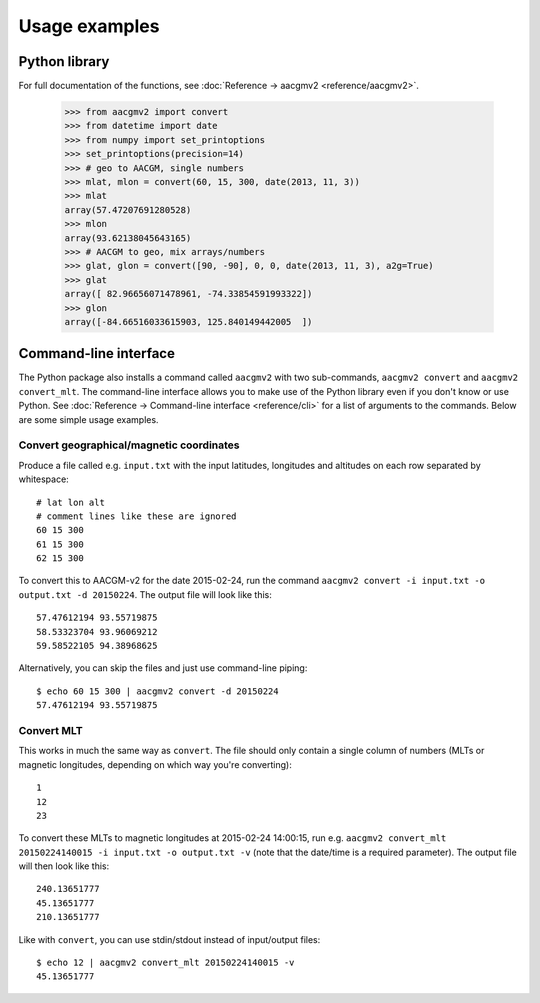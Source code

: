 ==============
Usage examples
==============

Python library
==============

For full documentation of the functions, see :doc:`Reference → aacgmv2 <reference/aacgmv2>`.

  >>> from aacgmv2 import convert
  >>> from datetime import date
  >>> from numpy import set_printoptions
  >>> set_printoptions(precision=14)
  >>> # geo to AACGM, single numbers
  >>> mlat, mlon = convert(60, 15, 300, date(2013, 11, 3))
  >>> mlat
  array(57.47207691280528)
  >>> mlon
  array(93.62138045643165)
  >>> # AACGM to geo, mix arrays/numbers
  >>> glat, glon = convert([90, -90], 0, 0, date(2013, 11, 3), a2g=True)
  >>> glat
  array([ 82.96656071478961, -74.33854591993322])
  >>> glon
  array([-84.66516033615903, 125.840149442005  ])




Command-line interface
======================

.. highlight:: none

The Python package also installs a command called ``aacgmv2`` with two sub-commands, ``aacgmv2 convert`` and ``aacgmv2 convert_mlt``. The command-line interface allows you to make use of the Python library even if you don't know or use Python. See :doc:`Reference → Command-line interface <reference/cli>` for a list of arguments to the commands. Below are some simple usage examples.


Convert geographical/magnetic coordinates
-----------------------------------------

Produce a file called e.g. ``input.txt`` with the input latitudes, longitudes and altitudes on each row separated by whitespace::

    # lat lon alt
    # comment lines like these are ignored
    60 15 300
    61 15 300
    62 15 300

To convert this to AACGM-v2 for the date 2015-02-24, run the command ``aacgmv2 convert -i input.txt -o output.txt -d 20150224``. The output file will look like this::

    57.47612194 93.55719875
    58.53323704 93.96069212
    59.58522105 94.38968625

Alternatively, you can skip the files and just use command-line piping::

    $ echo 60 15 300 | aacgmv2 convert -d 20150224
    57.47612194 93.55719875


Convert MLT
-----------

This works in much the same way as ``convert``. The file should only contain a single column of numbers (MLTs or magnetic longitudes, depending on which way you're converting)::

    1
    12
    23

To convert these MLTs to magnetic longitudes at 2015-02-24 14:00:15, run e.g. ``aacgmv2 convert_mlt 20150224140015 -i input.txt -o output.txt -v`` (note that the date/time is a required parameter). The output file will then look like this::

    240.13651777
    45.13651777
    210.13651777

Like with ``convert``, you can use stdin/stdout instead of input/output files::

    $ echo 12 | aacgmv2 convert_mlt 20150224140015 -v
    45.13651777

